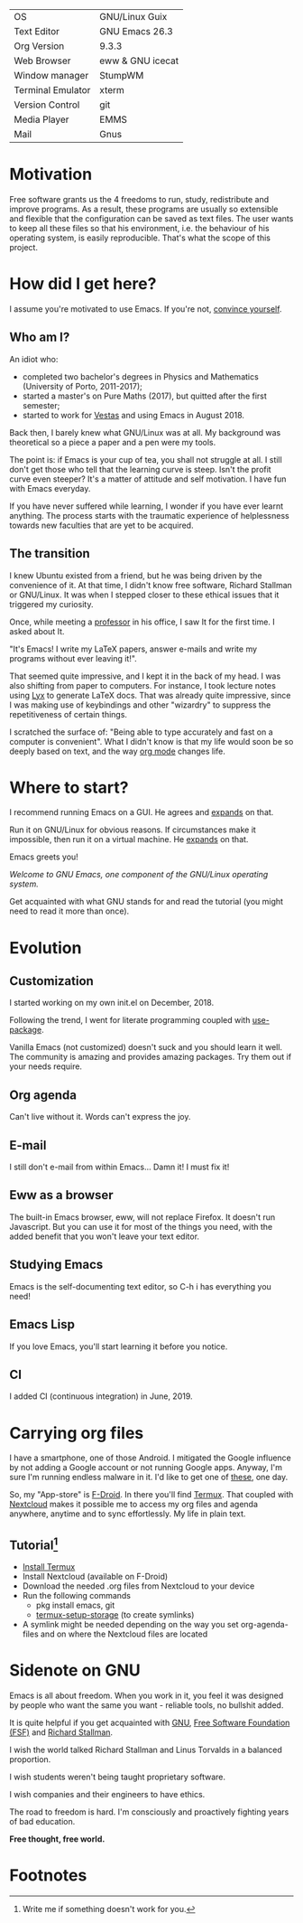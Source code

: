 # #+TITLE: dotfiles readme
#+OPTIONS: author:t email:t toc:nil num:nil prop:t ^:nil

# [[https://travis-ci.com/aadcg/.emacs.d][https://travis-ci.com/aadcg/.emacs.d.svg?branch=master]]

# Amongst the decay of virtue lies a greater crime.
# It’s not just us against them. It starts with I against I.
# "I want to see the world go wild" - This routine is hell / Swain

| OS                | GNU/Linux Guix   |
| Text Editor       | GNU Emacs 26.3   |
| Org Version       | 9.3.3            |
| Web Browser       | eww & GNU icecat |
| Window manager    | StumpWM          |
| Terminal Emulator | xterm            |
| Version Control   | git              |
| Media Player      | EMMS             |
| Mail              | Gnus             |
#+TBLFM: @2$2='(concat "GNU Emacs " (substring (emacs-version) 10 14))

[[file:~/desktop.png]]

* Motivation
Free software grants us the 4 freedoms to run, study, redistribute and improve
programs. As a result, these programs are usually so extensible and flexible
that the configuration can be saved as text files. The user wants to keep all
these files so that his environment, i.e. the behaviour of his operating system,
is easily reproducible. That's what the scope of this project.

* How did I get here?
I assume you're motivated to use Emacs. If you're not, [[https://www.youtube.com/watch?v=EsAkPl3On3E][convince yourself]].

** Who am I?
An idiot who:
- completed two bachelor's degrees in Physics and Mathematics (University of
  Porto, 2011-2017);
- started a master's on Pure Maths (2017), but quitted after the first semester;
- started to work for [[https://en.wikipedia.org/wiki/Vestas][Vestas]] and using Emacs in August 2018.

Back then, I barely knew what GNU/Linux was at all. My background was
theoretical so a piece a paper and a pen were my tools.

The point is: if Emacs is your cup of tea, you shall not struggle at all. I
still don't get those who tell that the learning curve is steep. Isn't the
profit curve even steeper? It's a matter of attitude and self motivation. I have
fun with Emacs everyday.

If you have never suffered while learning, I wonder if you have ever learnt
anything. The process starts with the traumatic experience of helplessness
towards new faculties that are yet to be acquired.

** The transition
I knew Ubuntu existed from a friend, but he was being driven by the convenience
of it. At that time, I didn't know free software, Richard Stallman or
GNU/Linux. It was when I stepped closer to these ethical issues that it
triggered my curiosity.

Once, while meeting a [[https://cmup.fc.up.pt/cmup/jalmeida/][professor]] in his office, I saw It for the first time. I
asked about It.

"It's Emacs! I write my \LaTeX papers, answer e-mails and write my programs
without ever leaving it!".

That seemed quite impressive, and I kept it in the back of my head. I was also
shifting from paper to computers. For instance, I took lecture notes using
[[https://en.wikipedia.org/wiki/Lyx][Lyx]] to generate \LaTeX docs. That was already quite impressive, since I
was making use of keybindings and other "wizardry" to suppress the repetitiveness
of certain things.

I scratched the surface of: "Being able to type accurately and fast on a
computer is convenient". What I didn't know is that my life would soon be so
deeply based on text, and the way [[https://www.youtube.com/watch?v=SzA2YODtgK4][org mode]] changes life.

* Where to start?
I recommend running Emacs on a GUI. He agrees and [[https://blog.aaronbieber.com/2016/12/29/don-t-use-terminal-emacs.html][expands]] on that.

Run it on GNU/Linux for obvious reasons. If circumstances make it impossible,
then run it on a virtual machine. He [[https://youtu.be/RDrG-_kapaQ][expands]] on that.

Emacs greets you!

/Welcome to GNU Emacs, one component of the GNU/Linux operating system./

Get acquainted with what GNU stands for and read the tutorial (you might need to
read it more than once).

* Evolution
** Customization
I started working on my own init.el on December, 2018.

Following the trend, I went for literate programming coupled with
[[https://duckduckgo.com/l/?kh=-1&uddg=https%253A%252F%252Fgithub.com%252Fjwiegley%252Fuse%252Dpackage][use-package]].

Vanilla Emacs (not customized) doesn't suck and you should learn it
well. The community is amazing and provides amazing packages. Try them out if
your needs require.

** Org agenda
Can't live without it. Words can't express the joy.

** E-mail
I still don't e-mail from within Emacs... Damn it! I must fix it!

** Eww as a browser
The built-in Emacs browser, eww, will not replace Firefox. It doesn't run
Javascript. But you can use it for most of the things you need, with the added
benefit that you won't leave your text editor.

** Studying Emacs
Emacs is the self-documenting text editor, so C-h i has everything you need!

** Emacs Lisp
If you love Emacs, you'll start learning it before you notice.

** CI
I added CI (continuous integration) in June, 2019.

* Carrying org files
I have a smartphone, one of those Android. I mitigated the Google influence by
not adding a Google account or not running Google apps. Anyway, I'm sure I'm
running endless malware in it. I'd like to get one of [[https://puri.sm/products/librem-5/][these]], one day.

So, my "App-store" is [[https://f-droid.org/][F-Droid]]. In there you'll find [[https://termux.com/][Termux]]. That coupled with
[[https://nextcloud.com/][Nextcloud]] makes it possible me to access my org files and agenda anywhere,
anytime and to sync effortlessly. My life in plain text.

** Tutorial[fn:1]
- [[https://f-droid.org/packages/com.termux/][Install Termux]]
- Install Nextcloud (available on F-Droid)
- Download the needed .org files from Nextcloud to your device
- Run the following commands
  - pkg install emacs, git
  - [[https://wiki.termux.com/wiki/Sharing_Data][termux-setup-storage]] (to create symlinks)
- A symlink might be needed depending on the way you set org-agenda-files and on
  where the Nextcloud files are located

* Sidenote on GNU
Emacs is all about freedom. When you work in it, you feel it was designed by
people who want the same you want - reliable tools, no bullshit added.

It is quite helpful if you get acquainted with [[https://en.wikipedia.org/wiki/GNU_Project][GNU]], [[https://en.wikipedia.org/wiki/Free_Software_Foundation][Free Software Foundation
(FSF)]] and [[https://www.youtube.com/watch?v=jUibaPTXSHk][Richard Stallman]].

I wish the world talked Richard Stallman and Linus Torvalds in a balanced
proportion.

I wish students weren't being taught proprietary software.

I wish companies and their engineers to have ethics.

The road to freedom is hard. I'm consciously and proactively fighting years of
bad education.

*Free thought, free world.*

* Footnotes
[fn:1] Write me if something doesn't work for you.

